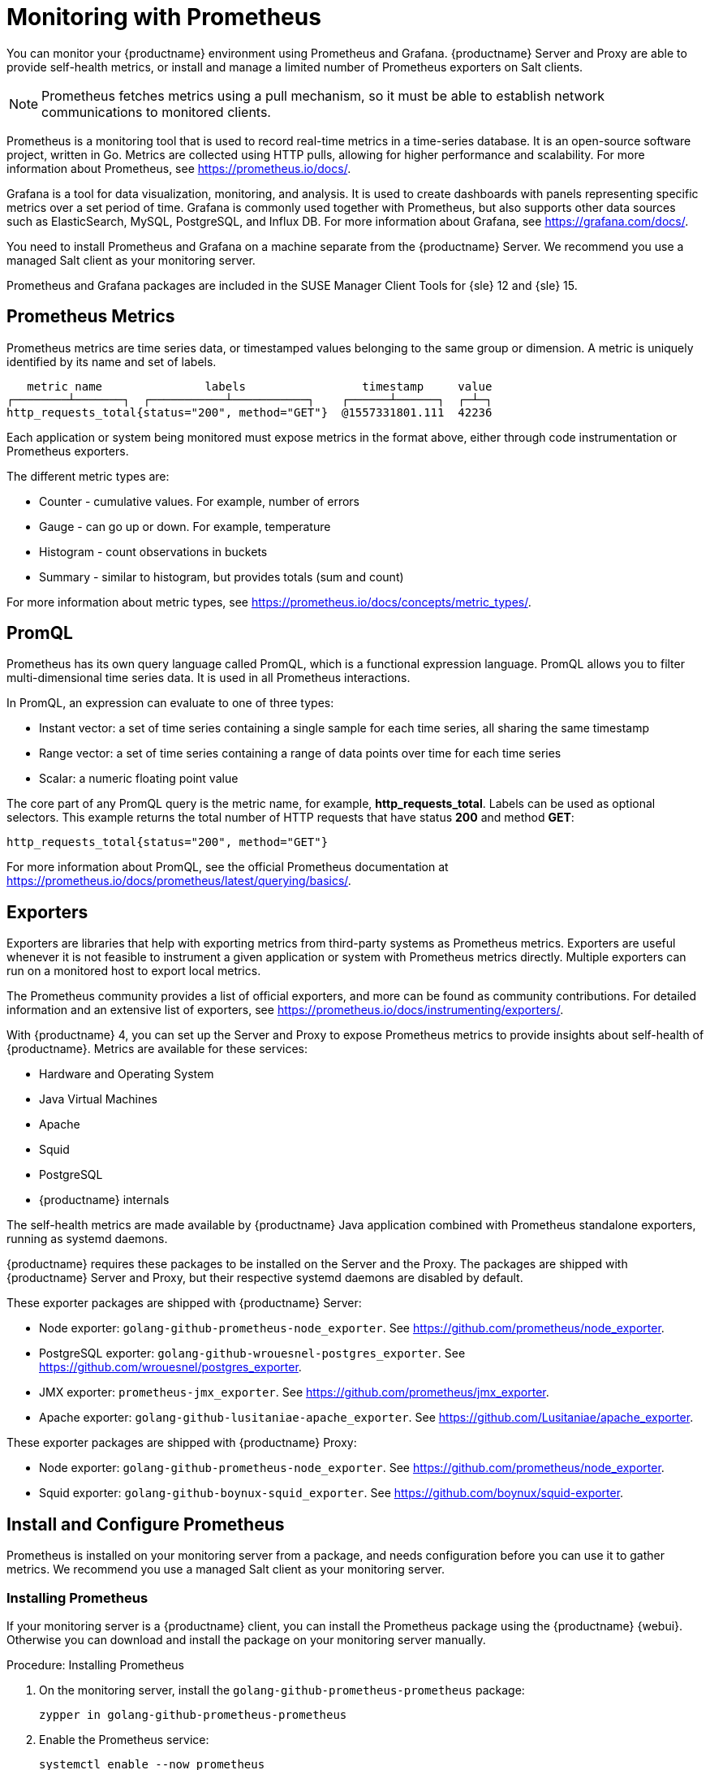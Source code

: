[[monitoring]]
= Monitoring with Prometheus

You can monitor your {productname} environment using Prometheus and Grafana.
{productname} Server and Proxy are able to provide self-health metrics, or install and manage a limited number of Prometheus exporters on Salt clients.

[NOTE]
====
Prometheus fetches metrics using a pull mechanism, so it must be able to establish network communications to monitored clients.
====


Prometheus is a monitoring tool that is used to record real-time metrics in a time-series database.
It is an open-source software project, written in Go.
Metrics are collected using HTTP pulls, allowing for higher performance and scalability.
For more information about Prometheus, see https://prometheus.io/docs/.

Grafana is a tool for data visualization, monitoring, and analysis.
It is used to create dashboards with panels representing specific metrics over a set period of time.
Grafana is commonly used together with Prometheus, but also supports other data sources such as ElasticSearch, MySQL, PostgreSQL, and Influx DB.
For more information about Grafana, see https://grafana.com/docs/.

You need to install Prometheus and Grafana on a machine separate from the {productname} Server.
We recommend you use a managed Salt client as your monitoring server.

Prometheus and Grafana packages are included in the SUSE Manager Client Tools for {sle}{nbsp}12 and {sle}{nbsp}15.



== Prometheus Metrics

Prometheus metrics are time series data, or timestamped values belonging to the same group or dimension.
A metric is uniquely identified by its name and set of labels.

// TODO:: This should be an actual image.

----
   metric name               labels                 timestamp     value
┌────────┴───────┐  ┌───────────┴───────────┐    ┌──────┴──────┐  ┌─┴─┐
http_requests_total{status="200", method="GET"}  @1557331801.111  42236
----

Each application or system being monitored must expose metrics in the format above, either through code instrumentation or Prometheus exporters.

The different metric types are:

* Counter - cumulative values. For example, number of errors
* Gauge - can go up or down. For example, temperature
* Histogram - count observations in buckets
* Summary - similar to histogram, but provides totals (sum and count)

For more information about metric types, see https://prometheus.io/docs/concepts/metric_types/.



== PromQL

Prometheus has its own query language called PromQL, which is a functional expression language.
PromQL allows you to filter multi-dimensional time series data.
It is used in all Prometheus interactions.

In PromQL, an expression can evaluate to one of three types:

* Instant vector: a set of time series containing a single sample for each time series, all sharing the same timestamp
* Range vector: a set of time series containing a range of data points over time for each time series
* Scalar: a numeric floating point value

The core part of any PromQL query is the metric name, for example, *http_requests_total*.
Labels can be used as optional selectors.
This example returns the total number of HTTP requests that have status *200* and method *GET*:

----
http_requests_total{status="200", method="GET"}
----

For more information about PromQL, see the official Prometheus documentation at https://prometheus.io/docs/prometheus/latest/querying/basics/.



== Exporters

Exporters are libraries that help with exporting metrics from third-party systems as Prometheus metrics.
Exporters are useful whenever it is not feasible to instrument a given application or system with Prometheus metrics directly.
Multiple exporters can run on a monitored host to export local metrics.

The Prometheus community provides a list of official exporters, and more can be found as community contributions.
For detailed information and an extensive list of exporters, see https://prometheus.io/docs/instrumenting/exporters/.

With {productname}{nbsp}4, you can set up the Server and Proxy to expose Prometheus metrics to provide insights about self-health of {productname}.
Metrics are available for these services:

* Hardware and Operating System
* Java Virtual Machines
* Apache
* Squid
* PostgreSQL
* {productname} internals

The self-health metrics are made available by {productname} Java application combined with Prometheus standalone exporters, running as systemd daemons.

{productname} requires these packages to be installed on the Server and the Proxy.
The packages are shipped with {productname} Server and Proxy, but their respective systemd daemons are disabled by default.

These exporter packages are shipped with {productname} Server:

* Node exporter: [systemitem]``golang-github-prometheus-node_exporter``.
See https://github.com/prometheus/node_exporter.
* PostgreSQL exporter: [systemitem]``golang-github-wrouesnel-postgres_exporter``.
See https://github.com/wrouesnel/postgres_exporter.
* JMX exporter: [systemitem]``prometheus-jmx_exporter``.
See https://github.com/prometheus/jmx_exporter.
* Apache exporter: [systemitem]``golang-github-lusitaniae-apache_exporter``.
See https://github.com/Lusitaniae/apache_exporter.

These exporter packages are shipped with {productname} Proxy:

* Node exporter: [systemitem]``golang-github-prometheus-node_exporter``.
See https://github.com/prometheus/node_exporter.
* Squid exporter: [systemitem]``golang-github-boynux-squid_exporter``.
See https://github.com/boynux/squid-exporter.



== Install and Configure Prometheus

Prometheus is installed on your monitoring server from a package, and needs configuration before you can use it to gather metrics.
We recommend you use a managed Salt client as your monitoring server.



=== Installing Prometheus

If your monitoring server is a {productname} client, you can install the Prometheus package using the {productname} {webui}.
Otherwise you can download and install the package on your monitoring server manually.

.Procedure: Installing Prometheus
. On the monitoring server, install the [package]``golang-github-prometheus-prometheus`` package:
+
----
zypper in golang-github-prometheus-prometheus
----
. Enable the Prometheus service:
+
----
systemctl enable --now prometheus
----
. Check that the Prometheus interface is loading correctly.
In your browser, navigate to the URL of the server where Prometheus is installed, and listen on port 9090 (for example, [literal]``http://example.com:9090``).



=== Configuring Prometheus

Prometheus requires some configuration to collect metrics and set up alarms, or to display metrics graphically in Grafana.
You can configure Prometheus in the static configuration file at [path]``/etc/prometheus/prometheus.yml``.
It is important to understand how this file is structured.
For example:

----
yaml
- job_name: 'suse-manager-server'
  static_configs:
    - targets:
      - 'suse-manager.local:9100'  # Node exporter
      - 'suse-manager.local:9187'  # PostgreSQL exporter
      - 'suse-manager.local:5556'  # JMX exporter (Tomcat)
      - 'suse-manager.local:5557'  # JMX exporter (Taskomatic)
      - 'suse-manager.local:9800'  # Taskomatic
    - targets:
      - 'suse-manager.local:80'    # Message queue
      labels:
        __metrics_path__: /rhn/metrics
----

For more information about configuring Prometheus, see the official Prometheus documentation at https://prometheus.io/docs/prometheus/latest/configuration/configuration/



== Monitoring Salt Clients

Prometheus metrics exporters can also be used on Salt clients.
The packages are available from the {productname} client tools channels, and can be enabled and configured directly in the {productname} {webui}.
Currently, two exporters are supported:

* Node exporter: [systemitem]``golang-github-prometheus-node_exporter``.
See https://github.com/prometheus/node_exporter.
* PostgreSQL exporter: [systemitem]``golang-github-wrouesnel-postgres_exporter``.
See https://github.com/wrouesnel/postgres_exporter.

Installing and configuring exporters is done using a Salt formula.

When you have the exporters installed and configured, you can begin using Prometheus to scrape metrics from monitored systems.
You can do this directly through the {productname} {webui}, or set up service discovery.
Service discovery instructs Prometheus to automatically scrape metrics from systems as they are enabled.



== Enable and Configure Monitoring


.Procedure: Enabling Self Monitoring for {productname}

. In the {productname} {webui}, navigate to menu:Admin[Manager Configuration > Monitoring].
. Click btn:[Enable services].

image::monitoring_enable_services.png[scaledwidth=80%]


.Procedure: Configuring Monitoring Formulas

. In the {susemgr} {webui}, open the details page of the system to be monitored, and navigate to the [guimenu]``Formulas`` tab.
. Check the [guimenu]``Monitoring`` checkbox to select all monitoring formulas, and click btn:[Save].
. Apply the highstate.


.Procedure: Configuring the Exporters

. In the {susemgr} {webui}, open the details page of the system to be monitored, and navigate to the menu:Formulas[Prometheus Exporters] tab.
. Check the [guimenu]``Enabled`` checkbox for both the Node and the Postgres Exporter.
. In the [guimenu]``Postgres Exporter`` section, in the [guimenu]``Data Source Namer`` field, enter the path to your data source (for example, [systemitem]``postgresql://user:passwd@localhost:5432/database?sslmode=disable``).
. Click btn:[Save Formula].
. Apply the highstate.

image::monitoring_configure_formula.png[scaledwidth=80%]


.Procedure: Enable Service Discovery

[IMPORTANT]
====
This feature is a technical preview available in {productname} 4.0.2 and later.
It should not be used in production systems.
====

. On the monitoring server, open the Prometheus static configuration file [path]``/etc/prometheus/prometheus.yml``.
. Add or update the scrape configurations section:
+
----
job_name: 'suma'
uyuni_sd_configs:
host: "http://your-suse-manager-server-url"
username: "apiuser"
password: "password"
----
. Save the configuration file and restart the Prometheus service:
+
----
systemctl restart prometheus
----



== Visualization with Grafana

The Grafana website contains dozens of dashboards uploaded by the community.
For an example of the {productname} dashboard, see https://grafana.com/dashboards/10277.
For more information about dashboards, see https://grafana.com/dashboards

To use Grafana with {productname}, you must enable metrics in the {productname} {webui} and configure your Prometheus instance to collect those metrics.

If your monitoring server is a {productname} client, you can install the Grafana package using the {productname} {webui}.
Otherwise you can download and install the package on your monitoring server manually.

.Procedure: Setting up Grafana

. Install the [package]``grafana`` package:
+
----
zypper in grafana
----
. Enable the Grafana service:
+
----
systemctl enable --now grafana-server
----
. Navigate to port 3000 in your browser.

image::monitoring_grafana_example.png[scaledwidth=80%]

Grafana settings are configured in [path]``/etc/grafana/grafana.ini``.
